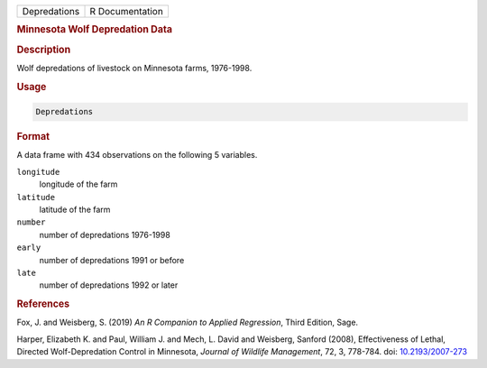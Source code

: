 .. container::

   ============ ===============
   Depredations R Documentation
   ============ ===============

   .. rubric:: Minnesota Wolf Depredation Data
      :name: Depredations

   .. rubric:: Description
      :name: description

   Wolf depredations of livestock on Minnesota farms, 1976-1998.

   .. rubric:: Usage
      :name: usage

   .. code:: R

      Depredations

   .. rubric:: Format
      :name: format

   A data frame with 434 observations on the following 5 variables.

   ``longitude``
      longitude of the farm

   ``latitude``
      latitude of the farm

   ``number``
      number of depredations 1976-1998

   ``early``
      number of depredations 1991 or before

   ``late``
      number of depredations 1992 or later

   .. rubric:: References
      :name: references

   Fox, J. and Weisberg, S. (2019) *An R Companion to Applied
   Regression*, Third Edition, Sage.

   Harper, Elizabeth K. and Paul, William J. and Mech, L. David and
   Weisberg, Sanford (2008), Effectiveness of Lethal, Directed
   Wolf-Depredation Control in Minnesota, *Journal of Wildlife
   Management*, 72, 3, 778-784. doi:
   `10.2193/2007-273 <https://doi.org/10.2193/2007-273>`__

